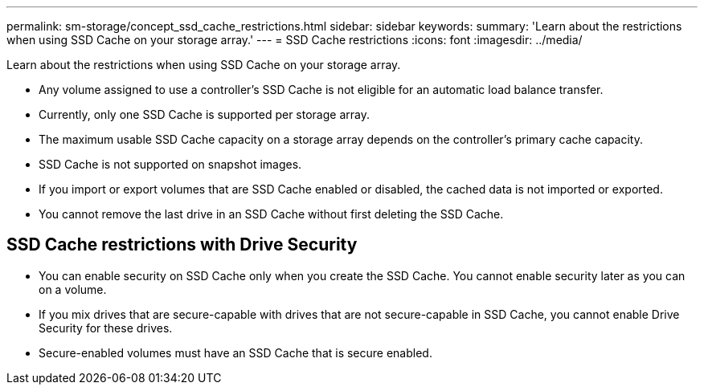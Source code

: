 ---
permalink: sm-storage/concept_ssd_cache_restrictions.html
sidebar: sidebar
keywords: 
summary: 'Learn about the restrictions when using SSD Cache on your storage array.'
---
= SSD Cache restrictions
:icons: font
:imagesdir: ../media/

[.lead]
Learn about the restrictions when using SSD Cache on your storage array.

* Any volume assigned to use a controller's SSD Cache is not eligible for an automatic load balance transfer.
* Currently, only one SSD Cache is supported per storage array.
* The maximum usable SSD Cache capacity on a storage array depends on the controller's primary cache capacity.
* SSD Cache is not supported on snapshot images.
* If you import or export volumes that are SSD Cache enabled or disabled, the cached data is not imported or exported.
* You cannot remove the last drive in an SSD Cache without first deleting the SSD Cache.

== SSD Cache restrictions with Drive Security

* You can enable security on SSD Cache only when you create the SSD Cache. You cannot enable security later as you can on a volume.
* If you mix drives that are secure-capable with drives that are not secure-capable in SSD Cache, you cannot enable Drive Security for these drives.
* Secure-enabled volumes must have an SSD Cache that is secure enabled.
